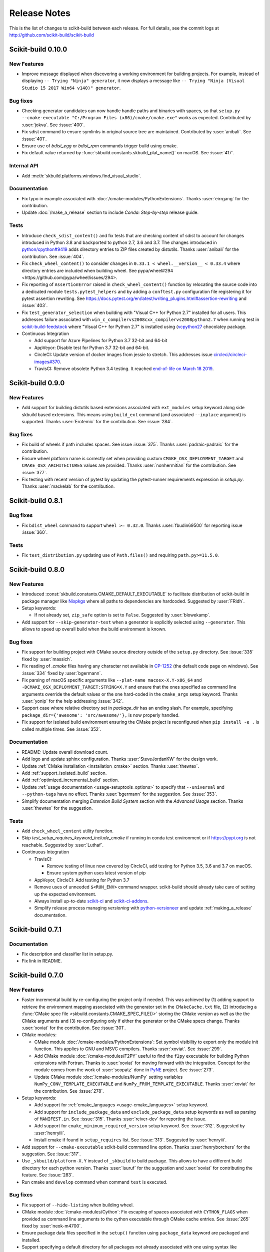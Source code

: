 =============
Release Notes
=============

This is the list of changes to scikit-build between each release. For full
details, see the commit logs at http://github.com/scikit-build/scikit-build

Scikit-build 0.10.0
===================

New Features
------------

* Improve message displayed when discovering a working environment for building projects.
  For example, instead of displaying ``-- Trying "Ninja" generator``, it now displays a message
  like ``-- Trying "Ninja (Visual Studio 15 2017 Win64 v140)" generator``.

Bug fixes
---------

* Checking generator candidates can now handle handle paths and binaries with
  spaces, so that ``setup.py --cmake-executable "C:/Program Files
  (x86)/cmake/cmake.exe"`` works as expected.
  Contributed by :user:`jokva`. See :issue:`400`.

* Fix sdist command to ensure symlinks in original source tree are maintained.
  Contributed by :user:`anibali`. See :issue:`401`.

* Ensure use of `bdist_egg` or `bdist_rpm` commands trigger build using cmake.

* Fix default value returned by :func:`skbuild.constants.skbuild_plat_name()` on macOS.
  See :issue:`417`.

Internal API
------------

* Add :meth:`skbuild.platforms.windows.find_visual_studio`.

Documentation
-------------

* Fix typo in example associated with :doc:`/cmake-modules/PythonExtensions`.
  Thanks :user:`eirrgang` for the contribution.

* Update :doc:`/make_a_release` section to include `Conda: Step-by-step` release guide.

Tests
-----

* Introduce ``check_sdist_content()`` and fix tests that are checking content of sdist to
  account for changes introduced in Python 3.8 and backported to python 2.7, 3.6 and 3.7.
  The changes introduced in `python/cpython#9419 <https://github.com/python/cpython/pull/9419>`_
  adds directory entries to ZIP files created by distutils. Thanks :user:`anibali` for the
  contribution. See :issue:`404`.

* Fix ``check_wheel_content()`` to consider changes in ``0.33.1 < wheel.__version__ < 0.33.4``
  where directory entries are included when building wheel.
  See _`pypa/wheel#294 <https://github.com/pypa/wheel/issues/294>`.

* Fix reporting of ``AssertionError`` raised in ``check_wheel_content()`` function by relocating the
  source code into a dedicated module ``tests.pytest_helpers`` and by adding a ``conftest.py``
  configuration file registering it for pytest assertion rewriting.
  See https://docs.pytest.org/en/latest/writing_plugins.html#assertion-rewriting and :issue:`403`.

* Fix ``test_generator_selection`` when building with "Visual C++ for Python 2.7"
  installed for all users. This addresses failure associated with ``win_c_compilervs2008cxx_compilervs2008python2.7``
  when running test in `scikit-build-feedstock <https://github.com/conda-forge/scikit-build-feedstock>`_ where
  "Visual C++ for Python 2.7" is installed using (`vcpython27 <https://chocolatey.org/packages/vcpython27>`_ chocolatey
  package.

* Continuous Integration

  * Add support for Azure Pipelines for Python 3.7 32-bit and 64-bit

  * AppVeyor: Disable test for Python 3.7 32-bit and 64-bit.

  * CircleCI: Update version of docker images from jessie to stretch. This addresses
    issue `circleci/circleci-images#370 <https://github.com/circleci/circleci-images/issues/370#issuecomment-476611431>`_.

  * TravisCI: Remove obsolete Python 3.4 testing. It reached `end-of-life on March 18 2019 <https://devguide.python.org/devcycle/?highlight=end%20of%20life#end-of-life-branches>`_.


Scikit-build 0.9.0
==================

New Features
------------

* Add support for building distutils based extensions associated with ``ext_modules`` setup keyword along
  side skbuild based extensions. This means using ``build_ext`` command (and associated ``--inplace``
  argument) is supported. Thanks :user:`Erotemic` for the contribution. See :issue:`284`.

Bug fixes
---------

* Fix build of wheels if path includes spaces. See issue :issue:`375`. Thanks :user:`padraic-padraic`
  for the contribution.

* Ensure wheel platform name is correctly set when providing custom ``CMAKE_OSX_DEPLOYMENT_TARGET``
  and ``CMAKE_OSX_ARCHITECTURES`` values are provided. Thanks :user:`nonhermitian` for the contribution.
  See :issue:`377`.

* Fix testing with recent version of pytest by updating the pytest-runner requirements expression in `setup.py`.
  Thanks :user:`mackelab` for the contribution.

Scikit-build 0.8.1
==================

Bug fixes
---------

* Fix ``bdist_wheel`` command to support ``wheel >= 0.32.0``. Thanks :user:`fbudin69500` for reporting
  issue :issue:`360`.

Tests
-----

* Fix ``test_distribution.py`` updating use of ``Path.files()`` and requiring ``path.py>=11.5.0``.


Scikit-build 0.8.0
==================

New Features
------------

* Introduced :const:`skbuild.constants.CMAKE_DEFAULT_EXECUTABLE` to facilitate distribution
  of scikit-build in package manager like `Nixpkgs <https://github.com/NixOS/nixpkgs>`_ where
  all paths to dependencies are hardcoded. Suggested by :user:`FRidh`.

* Setup keywords:

  * If not already set, ``zip_safe`` option is set to ``False``. Suggested by :user:`blowekamp`.

* Add support for ``--skip-generator-test`` when a generator is explicitly selected using
  ``--generator``. This allows to speed up overall build when the build environment is known.

Bug fixes
---------

* Fix support for building project with CMake source directory outside of the
  ``setup.py`` directory. See :issue:`335` fixed by :user:`massich`.

* Fix reading of `.cmake` files having any character not available in
  `CP-1252 <https://en.wikipedia.org/wiki/Windows-1252>`_ (the default code page on
  windows). See :issue:`334` fixed by :user:`bgermann`.

* Fix parsing of macOS specific arguments like ``--plat-name macosx-X.Y-x86_64``
  and ``-DCMAKE_OSX_DEPLOYMENT_TARGET:STRING=X.Y`` and ensure that the ones specified as
  command line arguments override the default values or the one hard-coded in the
  ``cmake_args`` setup keyword. Thanks :user:`yonip` for the help addressing :issue:`342`.

* Support case where relative directory set in `package_dir` has an ending slash.
  For example, specifying ``package_dir={'awesome': 'src/awesome/'},`` is now
  properly handled.

* Fix support for isolated build environment ensuring the CMake project is reconfigured
  when ``pip install -e .`` is called multiple times. See :issue:`352`.

Documentation
-------------

* README: Update overall download count.

* Add logo and update sphinx configuration. Thanks :user:`SteveJordanKW` for the design work.

* Update :ref:`CMake installation <installation_cmake>` section. Thanks :user:`thewtex`.

* Add :ref:`support_isolated_build` section.

* Add :ref:`optimized_incremental_build` section.

* Update :ref:`usage documentation <usage-setuptools_options>` to specify that ``--universal`` and
  ``--python-tags`` have no effect.
  Thanks :user:`bgermann` for the suggestion. See :issue:`353`.

* Simplify documentation merging `Extension Build System` section with the `Advanced Usage` section.
  Thanks :user:`thewtex` for the suggestion.

Tests
-----

* Add ``check_wheel_content`` utility function.

* Skip `test_setup_requires_keyword_include_cmake` if running in conda test environment or
  if https://pypi.org is not reachable. Suggested by :user:`Luthaf`.

* Continuous Integration

  * TravisCI:

    * Remove testing of linux now covered by CircleCI, add testing for Python 3.5, 3.6 and 3.7 on macOS.
    * Ensure system python uses latest version of pip

  * AppVeyor, CircleCI: Add testing for Python 3.7

  * Remove uses of unneeded ``$<RUN_ENV>`` command wrapper. scikit-build should already take care of
    setting up the expected environment.

  * Always install up-to-date `scikit-ci`_ and `scikit-ci-addons`_.

  * Simplify release process managing `versioning` with `python-versioneer <https://github.com/warner/python-versioneer/>`_
    and update :ref:`making_a_release` documentation.


Scikit-build 0.7.1
==================

Documentation
-------------

* Fix description and classifier list in setup.py.
* Fix link in README.

Scikit-build 0.7.0
==================

New Features
------------

* Faster incremental build by re-configuring the project only if needed. This was achieved by (1) adding support
  to retrieve the environment mapping associated with the generator set in the ``CMakeCache.txt`` file, (2) introducing
  a :func:`CMake spec file <skbuild.constants.CMAKE_SPEC_FILE()>` storing the CMake version as well as the
  the CMake arguments and (3) re-configuring only if either the generator or the CMake specs change.
  Thanks :user:`xoviat` for the contribution. See :issue:`301`.

* CMake modules:

  * CMake module :doc:`/cmake-modules/PythonExtensions`: Set symbol visibility to export only the module init function.
    This applies to GNU and MSVC compilers. Thanks :user:`xoviat`. See :issue:`299`.

  * Add CMake module :doc:`/cmake-modules/F2PY` useful to find the ``f2py`` executable for building Python
    extensions with Fortran. Thanks to :user:`xoviat` for moving forward with the integration. Concept for the
    module comes from the work of :user:`scopatz` done in `PyNE <https://github.com/pyne/pyne>`_ project.
    See :issue:`273`.

  * Update CMake module :doc:`/cmake-modules/NumPy` setting variables ``NumPy_CONV_TEMPLATE_EXECUTABLE``
    and ``NumPy_FROM_TEMPLATE_EXECUTABLE``. Thanks :user:`xoviat` for the contribution. See :issue:`278`.

* Setup keywords:

  * Add support for :ref:`cmake_languages <usage-cmake_languages>` setup keyword.

  * Add support for ``include_package_data`` and ``exclude_package_data`` setup keywords as well as parsing of
    ``MANIFEST.in``. See :issue:`315`. Thanks :user:`reiver-dev` for reporting the issue.

  * Add support for ``cmake_minimum_required_version`` setup keyword. See :issue:`312`.
    Suggested by :user:`henryiii`.

  * Install cmake if found in ``setup_requires`` list. See :issue:`313`. Suggested by :user:`henryiii`.

* Add support for ``--cmake-executable`` scikit-build command line option. Thanks :user:`henryborchers` for the suggestion.
  See :issue:`317`.

* Use ``_skbuild/platform-X.Y`` instead of ``_skbuild`` to build package. This allows to have a different build
  directory for each python version. Thanks :user:`isuruf` for the suggestion and :user:`xoviat` for contributing
  the feature. See :issue:`283`.

* Run cmake and ``develop`` command when command ``test`` is executed.


Bug fixes
---------

* Fix support of ``--hide-listing`` when building wheel.

* CMake module :doc:`/cmake-modules/Cython`: Fix escaping of spaces associated with ``CYTHON_FLAGS`` when
  provided as command line arguments to the cython executable through CMake cache entries. See :issue:`265`
  fixed by :user:`neok-m4700`.

* Ensure package data files specified in the ``setup()`` function using ``package_data`` keyword are packaged
  and installed.

* Support specifying a default directory for all packages not already associated with one using syntax like
  ``package_dir={'':'src'}`` in ``setup.py``. Thanks :user:`benjaminjack` for reporting the issue.
  See :issue:`274`.

* Improve ``--skip-cmake`` command line option support so that it can re-generate a source distribution or a python
  wheel without having to run cmake executable to re-configure and build. Thanks to :user:`jonwoodring` for reporting
  the issue on the `mailing list <https://groups.google.com/forum/?utm_medium=email&utm_source=footer#!topic/scikit-build/-ManO0dhIV4>`_.

* Set ``skbuild <version>`` as wheel generator.
  See `PEP-0427 <https://www.python.org/dev/peps/pep-0427/#file-contents>`_ and :issue:`191`.

* Ensure ``MANIFEST.in`` is considered when generating source distribution. Thanks :user:`seanlis` for reporting
  the problem and providing an initial patch, and thanks :user:`henryiii` for implementing the corresponding test.
  See :issue:`260`.

* Support generation of source distribution for git repository having submodules. This works only for version
  of git >= 2.11 supporting the ``--recurse-submodules`` option with ``ls-files`` command.

Internal API
------------

* Add :meth:`skbuild.cmaker.get_cmake_version`.

Python Support
--------------

* Tests using Python 3.3.x were removed and support for this version of python is not guaranteed anymore. Support was
  removed following the deprecation warnings reported by version 0.31.0 of wheel package, these were causing the tests
  ``test_source_distribution`` and ``test_wheel`` to fail.

Tests
-----

* Speedup execution of tests that do not require any CMake language enabled. This is achieved by (1) introducing the
  test project ``hello-no-language``, (2) updating test utility functions ``execute_setup_py`` and ``project_setup_py_test``
  to accept the optional parameter ``disable_languages_test`` allowing to skip unneeded compiler detection in test project
  used to verify that the selected CMake generator works as expected, and (3) updating relevant tests to use the new test
  project and parameters.

  Overall testing time on all continuous integration services was reduced:

  * AppVeyor:

    * from **~16 to ~7** minutes for 64 and 32-bit Python 2.7 tests done using Visual Studio Express 2008
    * from more than **2 hours to ~50 minutes** for 64 and 32-bit Python 3.5 tests done using Visual Studio 2015. Improvement specific
      to Python 3.x were obtained by caching the results of slow calls to ``distutils.msvc9compiler.query_vcvarsall`` (for Python 3.3 and 3.4) and
      ``distutils._msvccompiler._get_vc_env`` (for Python 3.5 and above).
      These functions were called multiple times to create the list of :class:`skbuild.platform_specifics.windows.CMakeVisualStudioCommandLineGenerator`
      used in :class:`skbuild.platform_specifics.windows.WindowsPlatform`.


  * CircleCI: from **~7 to ~5** minutes.

  * TravisCI: from **~21 to ~10** minutes.

* Update maximum line length specified in flake8 settings from 80 to 120 characters.

* Add ``prepend_sys_path`` utility function.

* Ensure that the project directory is prepended to ``sys.path`` when executing test building sample project
  with the help of ``execute_setup_py`` function.

* Add codecov config file for better defaults and prevent associated Pull Request checks from reporting failure
  when coverage only slightly changes.

Documentation
-------------

* Improve internal API documentation:

  * :mod:`skbuild.platform_specifics.windows`
  * :mod:`skbuild.command`
  * :mod:`skbuild.command.generate_source_manifest`
  * :mod:`skbuild.utils`

* Split usage documentation into a `Basic Usage` and `Advanced Usage` sections.

Cleanups
--------

* Fix miscellaneous pylint warnings.

Scikit-build 0.6.1
==================

Bug fixes
---------

* Ensure CMake arguments passed to scikit-build and starting with ``-DCMAKE_*``
  are passed to the test project allowing to determine which generator to use.
  For example, this ensures that arguments like ``-DCMAKE_MAKE_PROGRAM:FILEPATH=/path/to/program``
  are passed. See :issue:`256`.

Documentation
-------------

* Update :doc:`/make_a_release` section including instructions to update ``README.rst``
  with up-to-date pypi download statistics based on Google big table.


Scikit-build 0.6.0
==================

New features
------------

* Improve ``py_modules`` support: Python modules generated by CMake are now
  properly included in binary distribution.

* Improve developer mode support for ``py_modules`` generated by CMake.


Bug fixes
---------

* Do not implicitly install python modules when the beginning of their name
  match a package explicitly listed. For example, if a project has a package
  ``foo/__init__.py`` and a module ``fooConfig.py``, and only package ``foo``
  was listed in ``setup.py``, ``fooConfig.py`` is not installed anymore.

* CMake module :doc:`/cmake-modules/targetLinkLibrariesWithDynamicLookup`: Fix the
  caching of *dynamic lookup* variables. See :issue:`240` fixed by :user:`blowekamp`.

Requirements
------------

* wheel:  As suggested by :user:`thewtex`, unpinning version of the package
  by requiring ``>=0.29.0`` instead of ``==0.29.0`` will avoid uninstalling a newer
  version of wheel package on up-to-date system.

Documentation
-------------

* Add a command line :ref:`CMake Options <usage_cmake_options>` section to :doc:`Usage <\usage>`.

* Fix :ref:`table <Visual Studio>` listing *Visual Studio IDE* version and
  corresponding with *CPython version* in :doc:`/generators`.

* Improve :doc:`/make_a_release` section.

Tests
-----

* Extend ``test_hello``, ``test_setup``, and ``test_sdist_hide_listing`` to
  (1) check if python modules are packaged into source and wheel distributions
  and (2) check if python modules are copied into the source tree when developer
  mode is enabled.

Internal API
------------

* Fix :meth:`skbuild.setuptools_wrap.strip_package` to handle empty package.

* Teach :meth:`skbuild.command.build_py.build_py.find_modules` function to look
  for `py_module` file in ``CMAKE_INSTALL_DIR``.

* Teach :class:`skbuild.utils.PythonModuleFinder` to search for `python module`
  in the CMake install tree.

* Update :meth:`skbuild.setuptools_wrap._consolidate` to copy file into the CMake
  tree only if it exists.

* Update :meth:`skbuild.setuptools_wrap._copy_file` to create directory only if
  there is one associated with the destination file.

Scikit-build 0.5.1
==================

Bug fixes
---------

* Ensure file copied in "develop" mode have "mode bits" maintained.


Scikit-build 0.5.0
==================

New features
------------

* Improve user experience by running CMake only if needed. See :issue:`207`

* Add support for :ref:`cmake_with_sdist <usage-cmake_with_sdist>` setup keyword argument.

* Add support for ``--force-cmake`` and ``--skip-cmake`` global :ref:`setup command-line options <usage-setuptools_options>`.

* scikit-build conda-forge recipe added by :user:`isuruf`.
  See `conda-forge/staged-recipes#1989 <https://github.com/conda-forge/staged-recipes/pull/1989>`_

* Add support for `development mode <https://packaging.python.org/distributing/#working-in-development-mode>`_. (:issue:`187`).

* Improved :doc:`/generators` selection:

 * If available, uses :ref:`Ninja` build system generator on all platforms. An
   advantages is that ninja automatically parallelizes the build based on the number
   of CPUs.

 * Automatically set the expected `Visual Studio` environment when
   ``Ninja`` or ``NMake Makefiles`` generators are used.

 * Support `Microsoft Visual C++ Compiler for Python 2.7 <http://aka.ms/vcpython27>`_.
   See :issue:`216`.

* Prompt for user to install the required compiler if it is not available. See :issue:`27`.

* Improve :doc:`/cmake-modules/targetLinkLibrariesWithDynamicLookup`  CMake Module extending
  the API of ``check_dynamic_lookup`` function:

 * Update long signature: ``<LinkFlagsVar>`` is now optional
 * Add support for short signature: ``check_dynamic_lookup(<ResultVar>)``.
   See `SimpleITK/SimpleITK#80 <https://github.com/SimpleITK/SimpleITK/pull/80#issuecomment-267617180>`_.

Bug fixes
---------

* Fix scikit-build source distribution and add test. See :issue:`214`
  Thanks :user:`isuruf` for reporting the issue.

* Support building extension within a virtualenv on windows. See :issue:`119`.

Documentation
-------------

* add :doc:`/generators` section

* add :doc:`/changes` section

* allow github issues and users to easily be referenced using ``:issue:`XY```
  and ``:user:`username``` markups.
  This functionality is enabled by the `sphinx-issue <https://github.com/sloria/sphinx-issues>`_ sphinx extension

* make_a_release: Ensure uploaded distributions are signed

* usage:

 * Add empty cross-compilation / wheels building sections
 * Add :ref:`Why should I use scikit-build ? <why>`
 * Add :ref:`Setup options <usage-setup_options>` section

* hacking:

 * Add :ref:`internal_api` section generated using `sphinx-apidoc`.

 * Add :ref:`internal_cmake_modules` to document :doc:`/cmake-modules/targetLinkLibrariesWithDynamicLookup`
   CMake module.

Requirements
------------

* setuptools: As suggested by :user:`mivade` in :issue:`212`, remove the
  hard requirement for ``==28.8.0`` and require version ``>= 28.0.0``. This allows
  to "play" nicely with conda where it is problematic to update the version
  of setuptools. See `pypa/pip#2751 <https://github.com/pypa/pip/issues/2751>`_
  and `ContinuumIO/anaconda-issues#542 <https://github.com/ContinuumIO/anaconda-issues/issues/542>`_.

Tests
-----

* Improve "push_dir" tests to not rely on build directory name.
  Thanks :user:`isuruf` for reporting the issue.

* travis/install_pyenv: Improve MacOSX build time updating `scikit-ci-addons`_

* Add ``get_cmakecache_variables`` utility function.

.. _scikit-ci-addons: http://scikit-ci-addons.readthedocs.io

Internal API
------------

* :meth:`skbuild.cmaker.CMaker.configure`: Change parameter name from ``generator_id``
  to ``generator_name``. This is consistent with how generator are identified
  in `CMake documentation <https://cmake.org/cmake/help/v3.7/manual/cmake-generators.7.html>`_.
  This change breaks backward compatibility.

* :meth:`skbuild.platform_specifics.abstract.CMakePlatform.get_best_generator`: Change parameter name
  from ``generator`` to ``generator_name``. Note that this function is also directly importable
  from :mod:`skbuild.platform_specifics`.
  This change breaks backward compatibility.

* :class:`skbuild.platform_specifics.abstract.CMakeGenerator`: This class allows to
  handle generators as sophisticated object instead of simple string. This is done
  anticipating the support for `CMAKE_GENERATOR_PLATFORM <https://cmake.org/cmake/help/v3.7/variable/CMAKE_GENERATOR_PLATFORM.html>`_
  and `CMAKE_GENERATOR_TOOLSET <https://cmake.org/cmake/help/v3.7/variable/CMAKE_GENERATOR_TOOLSET.html>`_. Note also that the
  class is directly importable from :mod:`skbuild.platform_specifics` and is now returned
  by :meth:`skbuild.platform_specifics.get_best_generator`. This change breaks backward compatibility.


Cleanups
--------

* appveyor.yml:

 * Remove unused "on_failure: event logging" and "notifications: GitHubPullRequest"
 * Remove unused SKIP env variable


Scikit-build 0.4.0
==================

New features
------------

* Add support for ``--hide-listing`` option

 * allow to build distributions without displaying files being included

 * useful when building large project on Continuous Integration service limiting
   the amount of log produced by the build

* CMake module: ``skbuild/resources/cmake/FindPythonExtensions.cmake``

 * Function ``python_extension_module``: add support for `module suffix <https://github.com/scikit-build/scikit-build/commit/0a9b7ef>`_

Bug fixes
---------

* Do not package python modules under "purelib" dir in non-pure wheel

* CMake module: ``skbuild/resources/cmake/targetLinkLibrariesWithDynamicLookup.cmake``:

 * Fix the logic checking for cross-compilation (the regression
   was introduced by :issue:`51` and :issue:`47`

 * It configure the text project setting `CMAKE_ENABLE_EXPORTS <https://cmake.org/cmake/help/v3.6/prop_tgt/ENABLE_EXPORTS.html?highlight=enable_export>`_ to ON. Doing
   so ensure the executable compiled in the test exports symbols (if supported
   by the underlying platform)

Docs
----

* Add `short note <http://scikit-build.readthedocs.io/en/latest/cmake-modules.html>`_
  explaining how to include scikit-build CMake module
* Move "Controlling CMake using scikit-build" into a "hacking" section
* Add initial version of `"extension_build_system" documentation <http://scikit-build.readthedocs.io/en/latest/extension_build_system.html>`_

Tests
-----

* tests/samples: Simplify project removing unneeded install rules and file copy

* Simplify continuous integration

 * use `scikit-ci <http://scikit-ci.readthedocs.io/en/latest/>`_ and
   `scikit-ci-addons`_
 * speed up build setting up caching

* Makefile:

 * Fix `coverage` target
 * Add `docs-only` target allowing to regenerate the Sphinx documentation
   without opening a new page in the browser.

Scikit-build 0.3.0
==================

New features
------------

* Improve support for "pure", "CMake" and "hybrid" python package

 * a "pure" package is a python package that have all files living
   in the project source tree

 * an "hybrid" package is a python package that have some files living
   in the project source tree and some files installed by CMake

 * a "CMake" package is a python package that is fully generated and
   installed by CMake without any of his files existing in the source
   tree

* Add support for source distribution. See :issue:`84`

* Add support for setup arguments specific to scikit-build:

 * ``cmake_args``: additional option passed to CMake
 * ``cmake_install_dir``: relative directory where the CMake project being
   built should be installed
 * ``cmake_source_dir``: location of the CMake project

* Add CMake module ``FindNumPy.cmake``

* Automatically set ``package_dir`` to reasonable defaults

* Support building project without CMakeLists.txt



Bug fixes
---------

* Fix dispatch of arguments to setuptools, CMake and build tool. See :issue:`118`

* Force binary wheel generation. See :issue:`106`

* Fix support for ``py_modules`` (`6716723 <https://github.com/scikit-build/scikit-build/commit/6716723>`_)

* Do not raise error if calling "clean" command twice

Documentation
-------------

* Improvement of documentation published
  on http://scikit-build.readthedocs.io/en/latest/

* Add docstrings for most of the modules, classes and functions

Tests
-----

* Ensure each test run in a dedicated temporary directory

* Add tests to raise coverage from 70% to 91%

* Refactor CI testing infrastructure introducing CI drivers written in python
  for AppVeyor, CircleCI and TravisCI

* Switch from ``nose`` to ``py.test``

* Relocate sample projects into a dedicated
  home: https://github.com/scikit-build/scikit-build-sample-projects

Cleanups
--------

* Refactor commands introducing ``set_build_base_mixin`` and ``new_style``

* Remove unused code
